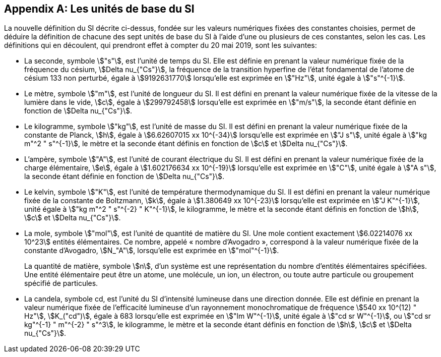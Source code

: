 [appendix,obligation=informative]
== Les unités de base du SI

La nouvelle définition du SI décrite ci-dessus, fondée sur les valeurs numériques fixées des
constantes choisies, permet de déduire la définition de chacune des sept unités de base du SI à
l’aide d’une ou plusieurs de ces constantes, selon les cas. Les définitions qui en découlent,
qui prendront effet à compter du 20 mai 2019, sont les suivantes:

* La seconde, symbole stem:["s"], est l’unité de temps du SI. Elle est définie en prenant la valeur
numérique fixée de la fréquence du césium, stem:[Delta nu_{"Cs"}], la fréquence de la transition hyperfine de
l’état fondamental de l’atome de césium 133 non perturbé, égale à stem:[9192631770] lorsqu’elle
est exprimée en stem:["Hz"], unité égale à stem:["s"^{-1}].

* Le mètre, symbole stem:["m"], est l’unité de longueur du SI. Il est défini en prenant la valeur
numérique fixée de la vitesse de la lumière dans le vide, stem:[c], égale à stem:[299792458] lorsqu’elle
est exprimée en stem:["m/s"], la seconde étant définie en fonction de stem:[Delta nu_{"Cs"}].

* Le kilogramme, symbole stem:["kg"], est l’unité de masse du SI. Il est défini en prenant la valeur
numérique fixée de la constante de Planck, stem:[h], égale à stem:[6.62607015 xx 10^{-34}] lorsqu’elle est
exprimée en stem:["J s"], unité égale à stem:["kg m"^2 " s"^{-1}], le mètre et la seconde étant définis en fonction de stem:[c]
et stem:[Delta nu_{"Cs"}].

* L’ampère, symbole stem:["A"], est l’unité de courant électrique du SI. Il est défini en prenant la valeur
numérique fixée de la charge élémentaire, stem:[e], égale à stem:[1.602176634 xx 10^{-19}] lorsqu’elle est
exprimée en stem:["C"], unité égale à stem:["A s"], la seconde étant définie en fonction de stem:[Delta nu_{"Cs"}].

* Le kelvin, symbole stem:["K"], est l’unité de température thermodynamique du SI. Il est défini en
prenant la valeur numérique fixée de la constante de Boltzmann, stem:[k], égale à stem:[1.380649 xx 10^{-23}]
lorsqu’elle est exprimée en stem:["J K"^{-1}], unité égale à stem:["kg m"^2 " s"^{-2} " K"^{-1}], le kilogramme, le mètre et la
seconde étant définis en fonction de stem:[h], stem:[c] et stem:[Delta nu_{"Cs"}].

* La mole, symbole stem:["mol"], est l’unité de quantité de matière du SI. Une mole contient exactement
stem:[6.02214076 xx 10^23] entités élémentaires. Ce nombre, appelé «&nbsp;nombre d’Avogadro&nbsp;»,
correspond à la valeur numérique fixée de la constante d’Avogadro, stem:[N_"A"], lorsqu’elle est
exprimée en stem:["mol"^{-1}].
+
--
La quantité de matière, symbole stem:[n], d’un système est une représentation du nombre d’entités
élémentaires spécifiées. Une entité élémentaire peut être un atome, une molécule, un ion,
un électron, ou toute autre particule ou groupement spécifié de particules.
--
* La candela, symbole cd, est l’unité du SI d’intensité lumineuse dans une direction donnée.
Elle est définie en prenant la valeur numérique fixée de l’efficacité lumineuse d’un
rayonnement monochromatique de fréquence stem:[540 xx 10^(12) " Hz"], stem:[K_("cd")], égale à 683 lorsqu’elle est
exprimée en stem:["lm W"^{-1}], unité égale à stem:["cd sr W"^{-1}], ou stem:["cd sr kg"^{-1} " m"^{-2} " s"^3], le kilogramme, le mètre et
la seconde étant définis en fonction de stem:[h], stem:[c] et stem:[Delta nu_{"Cs"}].
